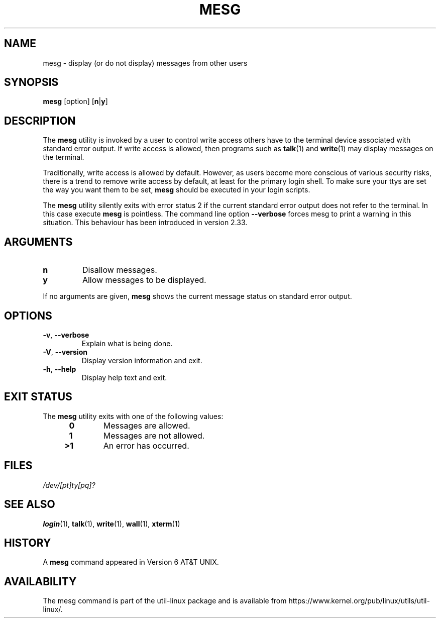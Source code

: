 .\" Copyright (c) 1987, 1990, 1993
.\"	The Regents of the University of California.  All rights reserved.
.\"
.\" Redistribution and use in source and binary forms, with or without
.\" modification, are permitted provided that the following conditions
.\" are met:
.\" 1. Redistributions of source code must retain the above copyright
.\"    notice, this list of conditions and the following disclaimer.
.\" 2. Redistributions in binary form must reproduce the above copyright
.\"    notice, this list of conditions and the following disclaimer in the
.\"    documentation and/or other materials provided with the distribution.
.\" 3. All advertising materials mentioning features or use of this software
.\"    must display the following acknowledgement:
.\"	This product includes software developed by the University of
.\"	California, Berkeley and its contributors.
.\" 4. Neither the name of the University nor the names of its contributors
.\"    may be used to endorse or promote products derived from this software
.\"    without specific prior written permission.
.\"
.\" THIS SOFTWARE IS PROVIDED BY THE REGENTS AND CONTRIBUTORS ``AS IS'' AND
.\" ANY EXPRESS OR IMPLIED WARRANTIES, INCLUDING, BUT NOT LIMITED TO, THE
.\" IMPLIED WARRANTIES OF MERCHANTABILITY AND FITNESS FOR A PARTICULAR PURPOSE
.\" ARE DISCLAIMED.  IN NO EVENT SHALL THE REGENTS OR CONTRIBUTORS BE LIABLE
.\" FOR ANY DIRECT, INDIRECT, INCIDENTAL, SPECIAL, EXEMPLARY, OR CONSEQUENTIAL
.\" DAMAGES (INCLUDING, BUT NOT LIMITED TO, PROCUREMENT OF SUBSTITUTE GOODS
.\" OR SERVICES; LOSS OF USE, DATA, OR PROFITS; OR BUSINESS INTERRUPTION)
.\" HOWEVER CAUSED AND ON ANY THEORY OF LIABILITY, WHETHER IN CONTRACT, STRICT
.\" LIABILITY, OR TORT (INCLUDING NEGLIGENCE OR OTHERWISE) ARISING IN ANY WAY
.\" OUT OF THE USE OF THIS SOFTWARE, EVEN IF ADVISED OF THE POSSIBILITY OF
.\" SUCH DAMAGE.
.\"
.\"	@(#)mesg.1	8.1 (Berkeley) 6/6/93
.\"
.TH MESG 1 "July 2014" "util-linux" "User Commands"
.SH NAME
mesg \- display (or do not display) messages from other users
.SH SYNOPSIS
.B mesg
[option]
.RB [ n | y ]
.SH DESCRIPTION
The
.B mesg
utility is invoked by a user to control write access others have to the
terminal device associated with standard error output.  If write access
is allowed, then programs such as
.BR talk (1)
and
.BR write (1)
may display messages on the terminal.
.PP
Traditionally, write access is allowed by default.  However, as users
become more conscious of various security risks, there is a trend to remove
write access by default, at least for the primary login shell.  To make
sure your ttys are set the way you want them to be set,
.B mesg
should be executed in your login scripts.
.PP
The
.B mesg
utility silently exits with error status 2 if the current standard error output does
not refer to the terminal.  In this case execute
.B mesg
is pointless.  The command line option \fB\-\-verbose\fR forces
mesg to print a warning in this situation.  This behaviour has been introduced
in version 2.33.
.SH ARGUMENTS
.TP
.B n
Disallow messages.
.TP
.B y
Allow messages to be displayed.
.PP
If no arguments are given,
.B mesg
shows the current message status on standard error output.
.SH OPTIONS
.TP
.BR \-v , " \-\-verbose"
Explain what is being done.
.TP
.BR \-V , " \-\-version"
Display version information and exit.
.TP
.BR \-h , " \-\-help"
Display help text and exit.
.SH EXIT STATUS
The
.B mesg
utility exits with one of the following values:
.RS 4
.TP
.B "\ 0"
Messages are allowed.
.TP
.B "\ 1"
Messages are not allowed.
.TP
.B ">1"
An error has occurred.
.RE
.SH FILES
.I /dev/[pt]ty[pq]?
.SH "SEE ALSO"
.BR login (1),
.BR talk (1),
.BR write (1),
.BR wall (1),
.BR xterm (1)
.SH HISTORY
A
.B mesg
command appeared in Version 6 AT&T UNIX.

.SH AVAILABILITY
The mesg command is part of the util-linux package and is available from
https://www.kernel.org/pub/linux/utils/util-linux/.
